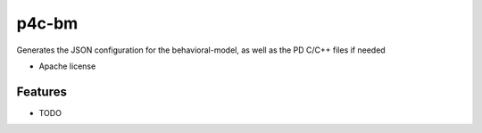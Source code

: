 ===============================
p4c-bm
===============================

..
   .. image:: https://img.shields.io/travis/antoninbas/p4c_bm.svg
	   :target: https://travis-ci.org/antoninbas/p4c_bm

   .. image:: https://img.shields.io/pypi/v/p4c_bm.svg
	   :target: https://pypi.python.org/pypi/p4c_bm


Generates the JSON configuration for the behavioral-model, as well as the PD C/C++ files if needed

* Apache license
..
   * Documentation: https://p4c_bm.readthedocs.org.

Features
--------

* TODO
